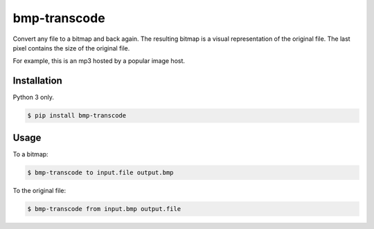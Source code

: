 bmp-transcode
=============

|PyPi Version|

Convert any file to a bitmap and back again. The resulting bitmap is a visual representation of the original file. The last pixel contains the size of the original file.


For example, this is an mp3 hosted by a popular image host.

.. image:: https://i.imgur.com/jYjNcEY.png
    :alt: Maybe you should try listening this...

Installation
------------

Python 3 only.

.. code:: shell

    $ pip install bmp-transcode

Usage
-----

To a bitmap:

.. code:: shell

    $ bmp-transcode to input.file output.bmp


To the original file:

.. code:: shell

    $ bmp-transcode from input.bmp output.file


.. |PyPi Version| image:: https://img.shields.io/pypi/v/bmp_transcode.svg?
   :target: https://pypi.python.org/pypi/bmp_transcode
